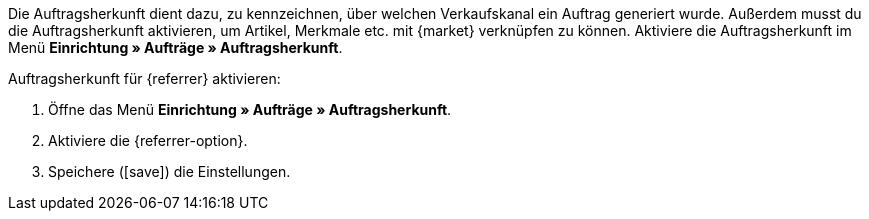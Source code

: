 Die Auftragsherkunft dient dazu, zu kennzeichnen, über welchen Verkaufskanal ein Auftrag generiert wurde. Außerdem musst du die Auftragsherkunft aktivieren, um Artikel, Merkmale etc. mit {market} verknüpfen zu können. Aktiviere die Auftragsherkunft im Menü *Einrichtung » Aufträge » Auftragsherkunft*.

[.instruction]
Auftragsherkunft für {referrer} aktivieren:

. Öffne das Menü *Einrichtung » Aufträge » Auftragsherkunft*.
. Aktiviere die {referrer-option}.
ifdef::mirakl-auftragsherkunft[]
. Aktiviere die Herkunft *Mirakl*.
endif::mirakl-auftragsherkunft[]
ifdef::idealo-direkt[]
. *_Optional:_* Wenn du idealo Direktkauf nutzen möchtest, aktiviere die Auftragsherkunft *idealo Direktkauf*. +
→ Wenn du die Auftragsherkunft *idealo Direktkauf* aktivierst, wird in der über den elastischen Export generierten CSV-Datei die Spalte *checkout_approved* auf *true* gesetzt.
endif::idealo-direkt[]
. Speichere (icon:save[set=plenty]) die Einstellungen.

////
:market: xxxx
:referrer: xxxx
:referrer-option: xxx
////
